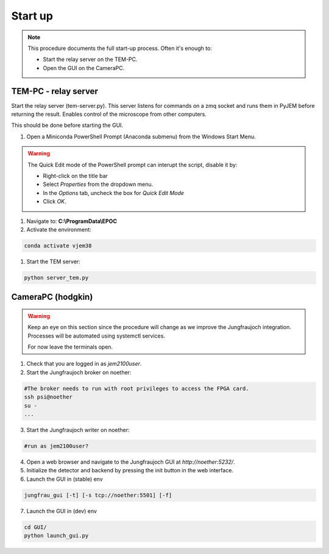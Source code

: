 ====================
Start up 
====================

.. note::
    This procedure documents the full start-up process. Often it's enough to:

    - Start the relay server on the TEM-PC.
    - Open the GUI on the CameraPC.

TEM-PC - relay server
"""""""""""""""""""""""

Start the relay server (tem-server.py). This server listens for commands on a zmq socket and runs them in PyJEM before returning the result.
Enables control of the microscope from other computers.

This should be done before starting the GUI.

#. Open a Miniconda PowerShell Prompt (Anaconda submenu) from the Windows Start Menu.
    
.. warning::
    
    The Quick Edit mode of the PowerShell prompt can interupt the script, disable it by:

    - Right-click on the title bar 
    - Select `Properties` from the dropdown menu.
    - In the `Options` tab, uncheck the box for `Quick Edit Mode`
    - Click `OK`.

#.  Navigate to: **C:\\ProgramData\\EPOC**
#. Activate the environment:

.. code-block:: bash

    conda activate vjem38

#. Start the TEM server:

.. code-block:: bash

    python server_tem.py

CameraPC (hodgkin)
"""""""""""""""""""""""

.. warning::
    
    Keep an eye on this section since the procedure will change as we improve the Jungfraujoch integration.
    Processes will be automated using systemctl services.

    For now leave the terminals open. 

1. Check that you are logged in as `jem2100user`.

2. Start the Jungfraujoch broker on noether:

.. code-block:: bash

    #The broker needs to run with root privileges to access the FPGA card.
    ssh psi@noether
    su - 
    ...


3. Start the Jungfraujoch writer on noether:
 
.. code-block:: bash

    #run as jem2100user?

4. Open a web browser and navigate to the Jungfraujoch GUI at `http://noether:5232/`.

5. Initialize the detector and backend by pressing the init button in the web interface.

6. Launch the GUI in (stable) env

.. code-block:: bash

    jungfrau_gui [-t] [-s tcp://noether:5501] [-f]

7. Launch the GUI in (dev) env

.. code-block:: bash

    cd GUI/
    python launch_gui.py


